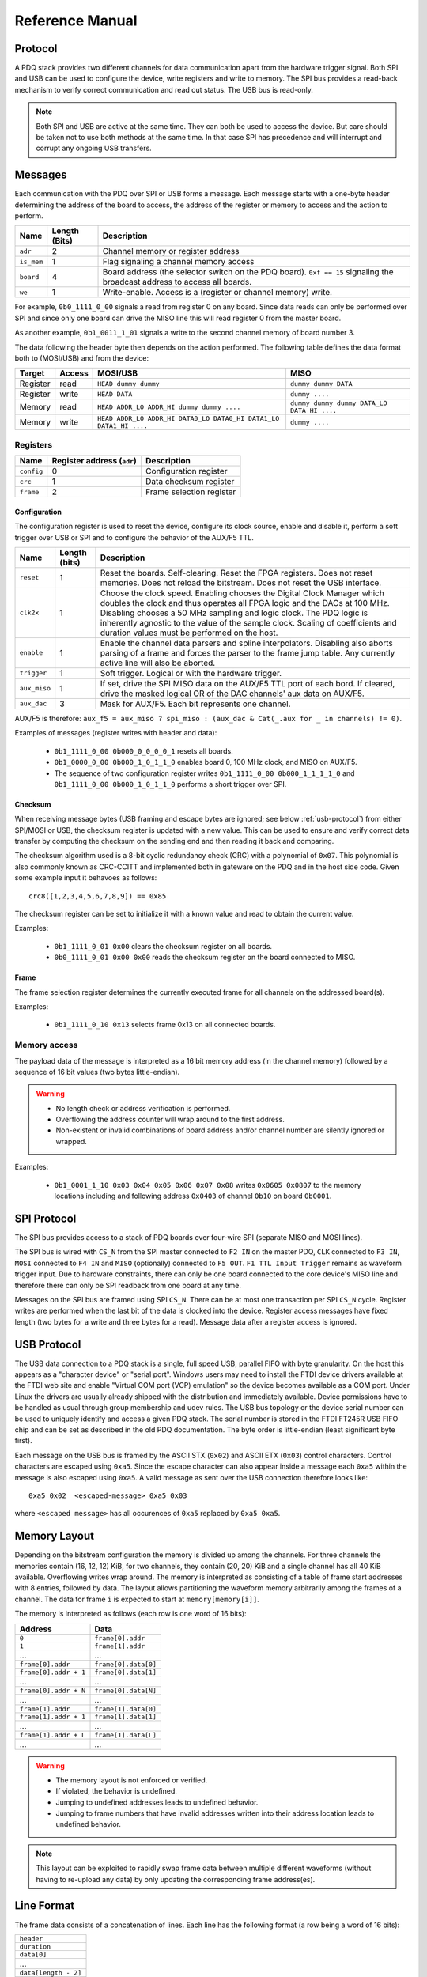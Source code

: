 Reference Manual
================

.. _protocol:

Protocol
--------

A PDQ stack provides two different channels for data communication apart from the hardware trigger signal. Both SPI and USB can be used to configure the device, write registers and write to memory. The SPI bus provides a read-back mechanism to verify correct communication and read out status. The USB bus is read-only.

.. note::
    Both SPI and USB are active at the same time. They can both be used to access
    the device. But care should be taken not to use both methods at the same time.
    In that case SPI has precedence and will interrupt and corrupt any ongoing USB
    transfers.


Messages
--------

Each communication with the PDQ over SPI or USB forms a message. Each message
starts with a one-byte header determining the address of the board to access, the address of the register or memory to access and the action to perform.

========== ============= ===========
Name       Length (Bits) Description
========== ============= ===========
``adr``    2             Channel memory or register address
``is_mem`` 1             Flag signaling a channel memory access
``board``  4             Board address (the selector switch on the PDQ board). ``0xf == 15`` signaling the broadcast address to access all boards.
``we``     1             Write-enable. Access is a (register or channel memory) write.
========== ============= ===========

For example, ``0b0_1111_0_00`` signals a read from register 0 on any board. Since
data reads can only be performed over SPI and since only one board can drive the MISO line this will read register 0 from the master board.

As another example, ``0b1_0011_1_01`` signals a write to the second channel memory of board number 3.

The data following the header byte then depends on the action performed. The
following table defines the data format both to (MOSI/USB) and from the
device:

======== ====== ================================================================= =======
Target   Access MOSI/USB                                                          MISO
======== ====== ================================================================= =======
Register read   ``HEAD dummy dummy``                                              ``dummy dummy DATA``
Register write  ``HEAD DATA``                                                     ``dummy ....``
Memory   read   ``HEAD ADDR_LO ADDR_HI dummy dummy ....``                         ``dummy dummy dummy DATA_LO DATA_HI ....``
Memory   write  ``HEAD ADDR_LO ADDR_HI DATA0_LO DATA0_HI DATA1_LO DATA1_HI ....`` ``dummy ....``
======== ====== ================================================================= =======


Registers
.........

========== ========================== =
Name       Register address (``adr``) Description
========== ========================== =
``config`` 0                          Configuration register
``crc``    1                          Data checksum register
``frame``  2                          Frame selection register
========== ========================== =


Configuration
`````````````

The configuration register is used to reset the device, configure its clock
source, enable and disable it, perform a soft trigger over USB or SPI and to
configure the behavior of the AUX/F5 TTL.

============ ============= =
Name         Length (bits) Description
============ ============= =
``reset``    1             Reset the boards. Self-clearing. Reset the FPGA registers. Does not reset memories. Does not reload the bitstream. Does not reset the USB interface.
``clk2x``    1             Choose the clock speed. Enabling chooses the Digital Clock Manager which doubles the clock and thus operates all FPGA logic and the DACs at 100 MHz. Disabling chooses a 50 MHz sampling and logic clock. The PDQ logic is inherently agnostic to the value of the sample clock. Scaling of coefficients and duration values must be performed on the host.
``enable``   1             Enable the channel data parsers and spline interpolators. Disabling also aborts parsing of a frame and forces the parser to the frame jump table. Any currently active line will also be aborted.
``trigger``  1             Soft trigger. Logical or with the hardware trigger.
``aux_miso`` 1             If set, drive the SPI MISO data on the AUX/F5 TTL port of each bord. If cleared, drive the masked logical OR of the DAC channels' aux data on AUX/F5.
``aux_dac``  3             Mask for AUX/F5. Each bit represents one channel.
============ ============= =

AUX/F5 is therefore: ``aux_f5 = aux_miso ? spi_miso : (aux_dac & Cat(_.aux for _ in channels) != 0)``.

Examples of messages (register writes with header and data):

    * ``0b1_1111_0_00 0b000_0_0_0_0_1`` resets all boards.
    * ``0b1_0000_0_00 0b000_1_0_1_1_0`` enables board 0, 100 MHz clock, and
      MISO on AUX/F5.
    * The sequence of two configuration register writes ``0b1_1111_0_00 0b000_1_1_1_1_0`` and ``0b1_1111_0_00 0b000_1_0_1_1_0`` performs a short trigger over SPI.

Checksum
````````

When receiving message bytes (USB framing and escape bytes are ignored; see
below :ref:`usb-protocol`) from either SPI/MOSI or USB, the checksum register is
updated with a new value. This can be used to ensure and verify correct data
transfer by computing the checksum on the sending end and then reading it back
and comparing.

The checksum algorithm used is a 8-bit cyclic redundancy check
(CRC) with a polynomial of ``0x07``. This polynomial is also commonly known as
CRC-CCITT and implemented both in gateware on the PDQ and in the host side
code. Given some example input it behavoes as follows: ::

    crc8([1,2,3,4,5,6,7,8,9]) == 0x85

The checksum register can be set to initialize it with a known value and read
to obtain the current value.

Examples:

    * ``0b1_1111_0_01 0x00`` clears the checksum register on all boards.
    * ``0b0_1111_0_01 0x00 0x00`` reads the checksum register on the board connected
      to MISO.

Frame
`````

The frame selection register determines the currently executed frame for all
channels on the addressed board(s).

Examples:

    * ``0b1_1111_0_10 0x13`` selects frame 0x13 on all connected boards.


Memory access
.............

The payload data of the message is interpreted as a 16 bit memory address (in the channel memory) followed by a sequence of 16 bit values (two bytes little-endian).

.. warning::
    * No length check or address verification is performed.
    * Overflowing the address counter will wrap around to the first address.
    * Non-existent or invalid combinations of board address and/or channel number are silently ignored or wrapped.

Examples:

    * ``0b1_0001_1_10 0x03 0x04 0x05 0x06 0x07 0x08`` writes ``0x0605 0x0807`` to the memory locations including and following address ``0x0403`` of channel ``0b10`` on board ``0b0001``.

.. _spi-protocol:

SPI Protocol
------------

The SPI bus provides access to a stack of PDQ boards over four-wire SPI (separate MISO and MOSI lines).

The SPI bus is wired with ``CS_N`` from the SPI master connected to
``F2 IN`` on the master PDQ, ``CLK`` connected to ``F3 IN``, ``MOSI``
connected to ``F4 IN`` and ``MISO`` (optionally) connected to ``F5 OUT``.
``F1 TTL Input Trigger`` remains as waveform trigger input.
Due to hardware constraints, there can only be one board connected to the
core device's MISO line and therefore there can only be SPI readback
from one board at any time.

Messages on the SPI bus are framed using SPI ``CS_N``. There can be at most one
transaction per SPI ``CS_N`` cycle. Register writes are performed when the last
bit of the data is clocked into the device. Register access messages have
fixed length (two bytes for a write and three bytes for a read).
Message data after a register access is ignored.

.. _usb-protocol:

USB Protocol
------------

The USB data connection to a PDQ stack is a single, full speed USB, parallel FIFO with byte granularity.
On the host this appears as a "character device" or "serial port".
Windows users may need to install the FTDI device drivers available at the FTDI web site and enable "Virtual COM port (VCP) emulation" so the device becomes available as a COM port.
Under Linux the drivers are usually already shipped with the distribution and immediately available.
Device permissions have to be handled as usual through group membership and udev rules.
The USB bus topology or the device serial number can be used to uniquely identify and access a given PDQ stack.
The serial number is stored in the FTDI FT245R USB FIFO chip and can be set as described in the old PDQ documentation.
The byte order is little-endian (least significant byte first).

Each message on the USB bus is framed by the ASCII STX (``0x02``) and ASCII
ETX (``0x03``) control characters. Control characters are escaped using
``0xa5``. Since the escape character can also appear inside a message each
``0xa5`` within the message is also escaped using ``0xa5``.
A valid message as sent over the USB connection therefore looks like: ::

    0xa5 0x02  <escaped-message> 0xa5 0x03

where ``<escaped message>`` has all occurences of ``0xa5`` replaced by ``0xa5
0xa5``.

.. _memory-layout:

Memory Layout
-------------

Depending on the bitstream configuration the memory is divided up among the
channels. For three channels the memories contain (16, 12, 12) KiB, for two
channels, they contain (20, 20) KiB and a single channel has all 40 KiB
available.
Overflowing writes wrap around.
The memory is interpreted as consisting of a table of frame start addresses with 8 entries, followed by data.
The layout allows partitioning the waveform memory arbitrarily among the frames of a channel.
The data for frame ``i`` is expected to start at ``memory[memory[i]]``.

The memory is interpreted as follows (each row is one word of 16 bits):

+-----------------------+----------------------+
| Address               | Data                 |
+=======================+======================+
| ``0``                 | ``frame[0].addr``    |
+-----------------------+----------------------+
| ``1``                 | ``frame[1].addr``    |
+-----------------------+----------------------+
| ...                   | ...                  |
+-----------------------+----------------------+
| ``frame[0].addr``     | ``frame[0].data[0]`` |
+-----------------------+----------------------+
| ``frame[0].addr + 1`` | ``frame[0].data[1]`` |
+-----------------------+----------------------+
| ...                   | ...                  |
+-----------------------+----------------------+
| ``frame[0].addr + N`` | ``frame[0].data[N]`` |
+-----------------------+----------------------+
| ...                   | ...                  |
+-----------------------+----------------------+
| ``frame[1].addr``     | ``frame[1].data[0]`` |
+-----------------------+----------------------+
| ``frame[1].addr + 1`` | ``frame[1].data[1]`` |
+-----------------------+----------------------+
| ...                   | ...                  |
+-----------------------+----------------------+
| ``frame[1].addr + L`` | ``frame[1].data[L]`` |
+-----------------------+----------------------+
| ...                   | ...                  |
+-----------------------+----------------------+

.. warning::
    * The memory layout is not enforced or verified.
    * If violated, the behavior is undefined.
    * Jumping to undefined addresses leads to undefined behavior.
    * Jumping to frame numbers that have invalid addresses written into their
      address location leads to undefined behavior.

.. note::
    This layout can be exploited to rapidly swap frame data between multiple different waveforms (without having to re-upload any data) by only updating the corresponding frame address(es).


.. _data-format:

Line Format
-----------

The frame data consists of a concatenation of lines.
Each line has the following format (a row being a word of 16 bits):

+----------------------+
| ``header``           |
+----------------------+
| ``duration``         |
+----------------------+
| ``data[0]``          |
+----------------------+
| ...                  |
+----------------------+
| ``data[length - 2]`` |
+----------------------+

.. warning::
    * If reading and parsing the next line (including potentially jumping into and out of the frame address table) takes longer than the duration of the current line, the pipeline is stalled and the evolution of the splines is paused until the next line becomes available.
    * ``duration`` must be positive.


Header
......

The 16 bits of the ``header`` are mapped:

+----------+-----------+---------+----+----+----+----+---------+-------------+-------------+----+----+----+----+----+----+
| 15       | 14        | 13      | 12 | 11 | 10 | 9  | 8       | 7           | 6           | 5  | 4  | 3  | 2  | 1  | 0  |
+==========+===========+=========+====+====+====+====+=========+=============+=============+====+====+====+====+====+====+
| ``wait`` | ``clear`` | ``end`` | ``shift``         | ``aux`` | ``silence`` | ``trigger`` | ``typ`` | ``length``        |
+----------+-----------+---------+----+----+----+----+---------+-------------+-------------+----+----+----+----+----+----+

The components of the ``header`` have the following meaning:

    * ``length``: The length of the line in 16 bit words including the duration but excluding the header.
    * ``typ``: The output processor that the data is fed into.
      ``typ == 0`` for the DC spline :math:`a(t)`,
      ``typ == 1`` for the DDS amplitude :math:`b(t)` and phase/frequency :math:`b(t)` splines.
    * ``trigger``: Wait for trigger assertion before executing this line.
      The trigger signal is level sensitive.
      It is the logical OR of the external trigger input and the soft TRIGGER.
    * ``silence``: Disable the DAC sample and synchronization clocks during this line.
      This lowers the amount of clock feed-through and potentially the noise on the output.
    * ``aux``: Assert the digital auxiliary output during this line.
      The board's AUX output is the logical OR of all channel ``aux`` values.
    * ``shift``: Exponent of the line duration (see :ref:`features`).
      The actual duration of a line is then ``duration * 2**shift``.
    * ``end``: Return to the frame address jump table after parsing this line.
    * ``clear``: Clear the CORDIC phase accumulator upon executing this line.
      If set, the first phase value output will be exactly the phase offset.
      Otherwise, the phase output is the current phase plus the difference in phase offsets between this line and the previous line.
    * ``wait``: Wait for trigger assertion before executing the next line.

.. warning::
    * Parsing a line is unaffected by it carrying ``trigger``.
      Only the start of the execution of a line is affected by it carrying ``trigger``.
    * Parsing the next line is unaffected by the preceding line carrying ``wait``.
      Only the start of the execution of the next line is affected by the current line carrying ``wait``.


Spline Data
...........

The interpretation of the sequence of up to 14 ``data`` words contained in each
line depends on the ``typ`` of spline interpolator targeted by ``header.typ``.

The ``data`` is always zero-padded to 14 words.

The assignment of the spline coefficients to the data words is as follows:

+---------+--------+---+----+---+---+---+---+---+---+--------+----+----+----+----+----+
| ``typ`` | 0      | 1 | 2  | 3 | 4 | 5 | 6 | 7 | 8 | 9      | 10 | 11 | 12 | 13 | 14 |
+=========+========+===+====+===+===+===+===+===+===+========+====+====+====+====+====+
| ``0``   | ``a0`` | ``a1`` | ``a2``    | ``a3``    |                                 |
+---------+--------+---+----+---+---+---+---+---+---+--------+----+----+----+----+----+
| ``1``   | ``b0`` | ``b1`` | ``b2``    | ``b3``    | ``c0`` | ``c1``  | ``c2``       |
+---------+--------+---+----+---+---+---+---+---+---+--------+----+----+----+----+----+

If the ``length`` of a line is shorter than 14 words, the remaining coefficients (or parts of coefficients) are set to zero.

The coefficients can be interpreted as two's complement signed integers or as unsigned integers depending depending on preference and convenience.
The word order is the same as the byte order of the USB protocol: little-endian (least significant word first).

The scaling of the coefficients is as follows:

    * ``a0`` is in units of ``full_scale/(1 << 16)``.
    * ``a1`` is in units of ``full_scale/(1 << (32 + shift))/clock_period``.
    * ``a2`` is in units of ``full_scale/(1 << (48 + 2*shift))/clock_period**2``.
    * ``a3`` is in units of ``full_scale/(1 << (48 + 3*shift))/clock_period**3``.
    * ``b0`` is in units of ``full_scale*cordic_gain/(1 << 16)``.
    * ``b1`` is in units of ``full_scale*cordic_gain/(1 << (32 + shift))/clock_period``.
    * ``b2`` is in units of ``full_scale*cordic_gain/(1 << (48 + 2*shift))/clock_period**2``.
    * ``b3`` is in units of ``full_scale*cordic_gain/(1 << (48 + 3*shift))/clock_period**3``.
    * ``c0`` is in units of ``2*pi/(1 << 16)``.
    * ``c1`` is in units of ``2*pi/(1 << 32)/clock_period``.
    * ``c2`` is in units of ``2*pi/(1 << (48 + shift))/clock_period**2``.
    * ``full_scale`` is 20 V.
    * The step size ``full_scale/(1 << 16)`` is 305 µV.
    * ``clock_period`` is 10 ns or 20 ns depending on the ``DCM`` setting.
    * ``shift`` is ``header.shift``.
    * ``2*pi`` is one full phase turn.
    * ``cordic_gain`` is 1.64676 (see :mod:`gateware.cordic`).

.. note::
    With the default analog frontend, this means: ``a0 == 0`` corresponds to close to 0 V output, ``a0 == 0x7fff`` corresponds to close to 10V output, and ``a0 == 0x8000`` corresponds to close to -10 V output.

.. note::
    There is no correction for DAC or amplifier offsets, reference errors, or DAC scale errors.

.. note::
    Latencies of the CORDIC path, the DC spline path, and the AUX path are not matched.
    The CORDIC path (both the amplitude and the phase spline) has about 19 clock cycles more latency than the DC spline path.
    This can be exploited to align the DC spline knot start and the CORDIC output change.
    DC spline path and AUX path differe by the DAC latency.

.. warning::
    * There is no clipping or saturation.
    * When accumulators overflow, they wrap.
    * That's desired for the phase accumulator but will lead to jumps in the DC spline and CORDIC amplitude.
    * When the CORDIC amplitude ``b0`` reaches an absolute value of ``(1 << 15)/cordic_gain``, the CORDIC output becomes undefined.
    * When the sum of the CORDIC output amplitude and the DC spline overflows, the output wraps.

.. note::
    All splines (except the DDS phase) continue evolving even when a line of a different ``typ`` is being executed.
    All splines (except the DDS phase) stop evolving when the current line has reached its duration and no next line has been read yet or the machinery is waiting for TRIGGER, ARM, or START.

.. note::
    The phase input to the CORDIC the sum of the phase offset ``c0`` and the accumulated phase due to ``c1`` and ``c2``.
    The phase accumulator *always* accumulates at full clock speed, not at the clock speed reduced by ``shift != 0``.
    It also never stops or pauses.
    This is in intentional contrast to the amplitude, DC spline, and frequency evolution that takes place at the reduced clock speed if ``shift != 0`` and may be paused.


.. _wavesynth-format:

Wavesynth Format
----------------

To describe a complete PDQ stack program, the Wavesynth format has been
defined.

    * ``program`` is a sequence of ``frames``.
    * ``frame`` is a concatentation of ``segments``. Its index in the program determines its frame number.
    * ``segment`` is a sequence is ``lines``. The first ``line`` should be ``triggered`` to establish synchronization with external hardware.
    * ``line`` is a dictionary containing the following fields:

        * ``duration``: Integer duration in spline evolution steps, in units of ``dac_divider*clock_period``.
        * ``dac_divider == 2**header.shift``
        * ``trigger``: Whether to wait for trigger assertion to execute this line.
        * ``channel_data``: Sequence of ``spline``, one for each channel.

    * ``spline`` is a dictionary containing as key a single spline to be set: either ``bias`` or ``dds`` and as its value a dictionary of ``spline_data``.
      ``spline`` has exactly one key.
    * ``spline_data`` is a dictionary that may contain the following keys:

        * ``amplitude``: The uncompensated polynomial spline amplitude coefficients.
          Units are Volts and increasing powers of ``1/(dac_divider*clock_period)`` respectively.
        * ``phase``: Phase/Frequency spline coefficients.
          Only valid if the key for ``spline_data`` was ``dds``.
          Units are ``[turns, turns/clock_period, turns/clock_period**2/dac_divider]``.
        * ``clear``: ``header.clear``.
        * ``silence``: ``header.silence``.

.. note::
    * ``amplitude`` and ``phase`` spline coefficients can be truncated. Lower
      order splines are then executed.


Example Wavesynth Program
.........................

The following example wavesynth program configures a PDQ stack with a single board, three DAC channels.

It configures a single frame (the first and only) consisting of a single triggered segment with three lines. The total frame duration is 80 cycles. The following waveforms are emitted on the three channels:

    * A quadratic smooth pulse in bias amplitude from 0 to 0.8 V and back to zero.
    * A cubic smooth step from 1 V to 0.5 V, followed by 40 cycles of constant 0.5 V and then another cubic step down to 0 V.
    * A sequence of amplitude shaped pulses with varying phase, frequency, and chirp.

::

    wavesynth_program = [
        [
            {
                "trigger": True,
                "duration": 20,
                "channel_data": [
                    {"bias": {"amplitude": [0, 0, 2e-3]}},
                    {"bias": {"amplitude": [1, 0, -7.5e-3, 7.5e-4]}},
                    {"dds": {
                        "amplitude": [0, 0, 4e-3, 0],
                        "phase": [.25, .025],
                    }},
                ],
            },
            {
                "duration": 40,
                "channel_data": [
                    {"bias": {"amplitude": [.4, .04, -2e-3]}},
                    {"bias": {
                        "amplitude": [.5],
                        "silence": True,
                    }},
                    {"dds": {
                        "amplitude": [.8, .08, -4e-3, 0],
                        "phase": [.25, .025, .02/40],
                        "clear": True,
                    }},
                ],
            },
            {
                "duration": 20,
                "channel_data": [
                    {"bias": {"amplitude": [.4, -.04, 2e-3]}},
                    {"bias": {"amplitude": [.5, 0, -7.5e-3, 7.5e-4]}},
                    {"dds": {
                        "amplitude": [.8, -.08, 4e-3, 0],
                        "phase": [-.25],
                    }},
                ],
            },
        ]
    ]


The following figure compares the output of the three channels as simulated by the ``artiq.wavesynth.compute_samples.Synthesizer`` test tool with the output from a full simulation of the PDQ gateware including the host side code, control commands, memory writing, memory parsing, triggering and spline evaluation.

.. .. figure:: pdq_wavesynth_test.svg
.. figure:: pdq_wavesynth_test.png

    PDQ and ``Synthesizer`` outputs for wavesynth test program.

    The abcissa is the time in clock cycles, the ordinate is the output voltage of the channel.

    The plot consists of six curves, three colored ones from the gateware simulation of the board and three black ones from the ``Synthesizer`` verification tool. The colored curves should be masked by the black curves up to integer rounding errors.

    The source of this unittest is part of ARTIQ at ``artiq.test.test_pdq.TestPdq.test_run_plot``.

